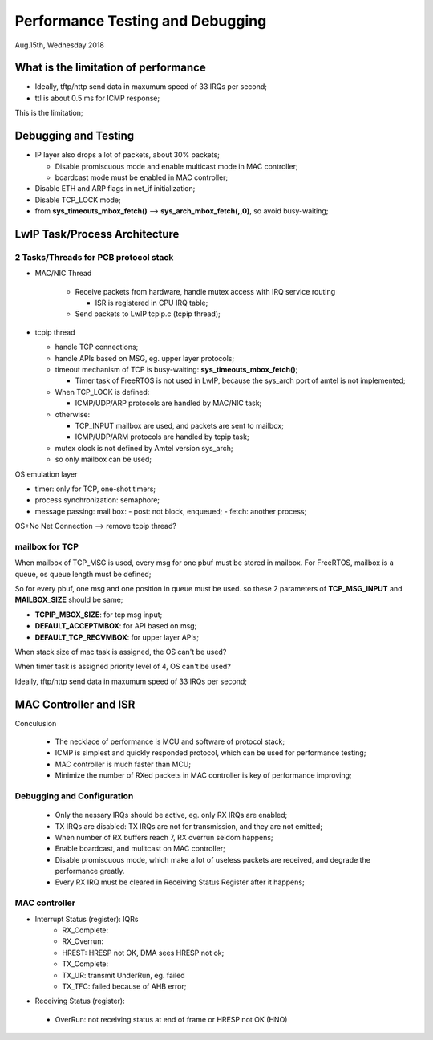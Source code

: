 =================================
Performance Testing and Debugging 
=================================

Aug.15th, Wednesday 2018


-------------------------------------
What is the limitation of performance
-------------------------------------

- Ideally, tftp/http send data in maxumum speed of 33 IRQs per second;
- ttl is about 0.5 ms for ICMP response;

This is the limitation;

------------------------------
Debugging and Testing
------------------------------

- IP layer also drops a lot of packets, about 30% packets;

  - Disable promiscuous mode and enable multicast mode in MAC controller;
  - boardcast mode must be enabled in MAC controller;

- Disable ETH and ARP flags in net_if initialization;

- Disable TCP_LOCK mode;

- from **sys_timeouts_mbox_fetch()** --> **sys_arch_mbox_fetch(,,0)**, so avoid busy-waiting;

-------------------------------
LwIP Task/Process Architecture
-------------------------------


^^^^^^^^^^^^^^^^^^^^^^^^^^^^^^^^^^^^^^
2 Tasks/Threads for PCB protocol stack
^^^^^^^^^^^^^^^^^^^^^^^^^^^^^^^^^^^^^^

- MAC/NIC Thread

	- Receive packets from hardware, handle mutex access with IRQ service routing
	
	  - ISR is registered in CPU IRQ table;
	  
	- Send packets to LwIP tcpip.c (tcpip thread);
	
- tcpip thread

  - handle TCP connections;
  - handle APIs based on MSG, eg. upper layer protocols;
  - timeout mechanism of TCP is busy-waiting: **sys_timeouts_mbox_fetch()**;
  
    - Timer task of FreeRTOS is not used in LwIP, because the sys_arch port of amtel is not implemented;
  
  - When TCP_LOCK is defined:
  
    - ICMP/UDP/ARP protocols are handled by MAC/NIC task;
    
  - otherwise:
  
    - TCP_INPUT mailbox are used, and packets are sent to mailbox;
    - ICMP/UDP/ARM protocols are handled by tcpip task;
    
  - mutex clock is not defined by Amtel version sys_arch;
  - so only mailbox can be used;



OS emulation layer

* timer: only for TCP, one-shot timers;
* process synchronization: semaphore;
* message passing: mail box:
  - post: not block, enqueued;
  - fetch: another process;

OS+No Net Connection --> remove tcpip thread?

  
^^^^^^^^^^^^^^^^
mailbox for TCP  
^^^^^^^^^^^^^^^^

When mailbox of TCP_MSG is used, every msg for one pbuf must be stored in mailbox.
For FreeRTOS, mailbox is a queue, os queue length must be defined;

So for every pbuf, one msg and one position in queue must be used. so these 2 parameters 
of **TCP_MSG_INPUT** and **MAILBOX_SIZE** should be same;


- **TCPIP_MBOX_SIZE**: for tcp msg input;
- **DEFAULT_ACCEPTMBOX**: for API based on msg;
- **DEFAULT_TCP_RECVMBOX**: for upper layer APIs;


When stack size of mac task is assigned, the OS can't be used?

When timer task is assigned priority level of 4, OS can't be used?

Ideally, tftp/http send data in maxumum speed of 33 IRQs per second;

------------------------
MAC Controller and ISR
------------------------

Conculusion

 - The necklace of performance is MCU and software of protocol stack;
 - ICMP is simplest and quickly responded protocol, which can be used for performance testing;
 - MAC controller is much faster than MCU;
 - Minimize the number of RXed packets in MAC controller is key of performance improving;

^^^^^^^^^^^^^^^^^^^^^^^^^^^^
Debugging and Configuration
^^^^^^^^^^^^^^^^^^^^^^^^^^^^

 - Only the nessary IRQs should be active, eg. only RX IRQs are enabled;
 - TX IRQs are disabled: TX IRQs are not for transmission, and they are not emitted;
 
 - When number of RX buffers reach 7, RX overrun seldom happens;
 - Enable boardcast, and mulitcast on MAC controller;
 - Disable promiscuous mode, which make a lot of useless packets are received, and degrade the performance greatly.
 - Every RX IRQ must be cleared in Receiving Status Register after it happens;

^^^^^^^^^^^^^^^
MAC controller
^^^^^^^^^^^^^^^

- Interrupt Status (register): IQRs
	- RX_Complete:
	- RX_Overrun:
	- HREST: HRESP not OK, DMA sees HRESP not ok;
	
	- TX_Complete:
	- TX_UR: transmit UnderRun, eg. failed
	- TX_TFC: failed because of AHB error;

- Receiving Status (register): 
 - OverRun: not receiving status at end of frame or HRESP not OK (HNO)
  
